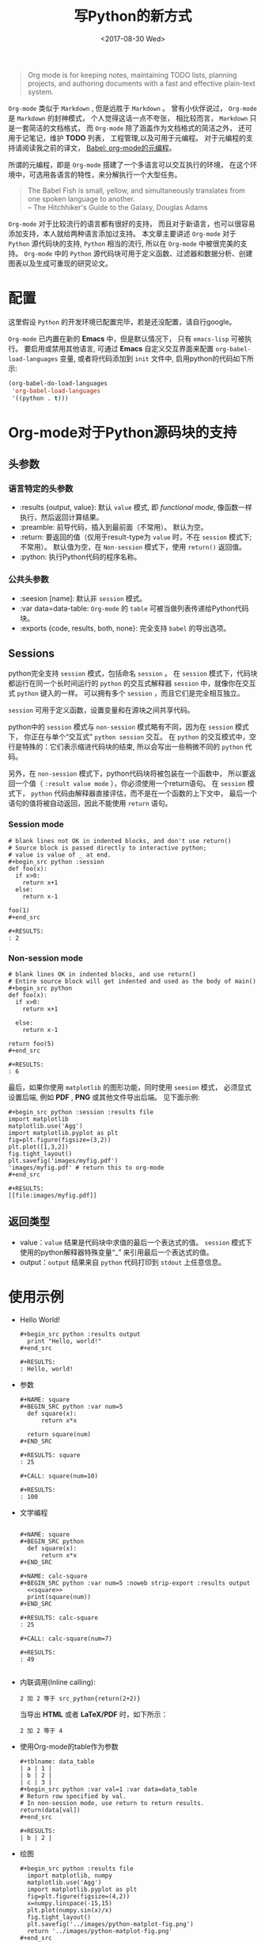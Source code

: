 #+TITLE: 写Python的新方式
#+DATE: <2017-08-30 Wed>
#+LAYOUT: post
#+OPTIONS: ':t author:nil ^:{}
#+STARTUP: content
#+TAGS: org-mode, babel, active-code, tutorial, literate-programming, python
#+CATEGORIES: org-mode

#+BEGIN_QUOTE
Org mode is for keeping notes, maintaining TODO lists, planning projects,
and authoring documents with a fast and effective plain-text system.
#+END_QUOTE

~Org-mode~ 类似于 ~Markdown~ , 但是远胜于 ~Markdown~ 。
曾有小伙伴说过， ~Org-mode~ 是 ~Markdown~ 的封神模式， 个人觉得这话一点不夸张，
相比较而言， ~Markdown~ 只是一套简洁的文档格式， 而 ~Org-mode~ 除了涵盖作为文档格式的简洁之外，
还可用于记笔记，维护 *TODO* 列表， 工程管理,以及可用于元编程。
对于元编程的支持请阅读我之前的译文， [[https://brantou.github.io/2017/04/01/babel-intro/][Babel: org-mode的元编程]]。

所谓的元编程，即是 ~Org-mode~ 搭建了一个多语言可以交互执行的环境， 在这个环境中，可选用各语言的特性，来分解执行一个大型任务。

#+BEGIN_EXPORT html
<img src="/images/babel-fish.jpg" />
#+END_EXPORT
#+BEGIN_QUOTE
The Babel Fish is small, yellow, and simultaneously translates from \\
one spoken language to another.  \\
– The Hitchhiker's Guide to the Galaxy, Douglas Adams
#+END_QUOTE

~Org-mode~ 对于比较流行的语言都有很好的支持，
而且对于新语言，也可以很容易添加支持，本人就给两种语言添加过支持。
本文章主要讲述 ~Org-mode~ 对于 ~Python~ 源代码块的支持,
~Python~ 相当的流行, 所以在 ~Org-mode~ 中被很完美的支持。
~Org-mode~ 中的 ~Python~ 源代码块可用于定义函数、过滤器和数据分析、创建图表以及生成可重现的研究论文。

* 配置
  :PROPERTIES:
  :ID:       dd1c7aab-e7a8-4c27-a12d-46fbe3f98cdb
  :END:
  这里假设 ~Python~  的开发环境已配置完毕，若是还没配置，请自行google。

  ~Org-mode~ 已内置在新的 *Emacs* 中，但是默认情况下， 只有 ~emacs-lisp~ 可被执行。
  要启用或禁用其他语言, 可通过 *Emacs* 自定义交互界面来配置  ~org-babel-load-languages~ 变量,
  或者将代码添加到 ~init~ 文件中, 启用python的代码如下所示:
  #+BEGIN_SRC emacs-lisp
    (org-babel-do-load-languages
     'org-babel-load-languages
     '((python . t)))
  #+END_SRC

* Org-mode对于Python源码块的支持
  :PROPERTIES:
  :ID:       8b5e6e60-dddf-4813-8bfe-2ba85444f3ee
  :END:
** 头参数
   :PROPERTIES:
   :ID:       aaa9eaf4-7c30-48e2-a737-45fe5c77b7c5
   :END:
*** 语言特定的头参数
    :PROPERTIES:
    :ID:       d1554529-76b0-41d1-b0eb-db13448dee88
    :END:
   - :results {output, value}: 默认 =value= 模式, 即 /functional mode/, 像函数一样执行，然后返回计算结果。
   - :preamble: 前导代码，插入到最前面（不常用）。 默认为空。
   - :return: 要返回的值（仅用于result-type为 =value= 时，不在 =session= 模式下;不常用）。
     默认值为空，在 =Non-session= 模式下，使用 =return()= 返回值。
   - :python: 执行Python代码的程序名称。

*** 公共头参数
    :PROPERTIES:
    :ID:       ad484d0a-a8ae-4d72-800e-9a5a41ae3283
    :END:
    - :seesion [name]: 默认非 =session= 模式。
    - :var data=data-table: =Org-mode= 的 =table= 可被当做列表传递给Python代码块。
    - :exports {code, results, both, none}: 完全支持 =babel= 的导出选项。

** Sessions
   :PROPERTIES:
   :ID:       1b1aa351-fb05-4fbe-bdc5-f55b93d38b79
   :END:

   python完全支持 =session= 模式，包括命名 =session= 。
   在 =session= 模式下，代码块都运行在同一个长时间运行的 =python= 的交互式解释器 =session= 中，就像你在交互式 =python= 键入的一样。
   可以拥有多个 =session= ，而且它们是完全相互独立。

   =session=  可用于定义函数，设置变量和在源块之间共享代码。

   python中的 =session= 模式与 =non-session= 模式略有不同，因为在 =session= 模式下， 你正在与单个“交互式” =python session= 交互。
   在 =python= 的交互模式中，空行是特殊的：它们表示缩进代码块的结束, 所以会写出一些稍微不同的 =python= 代码。

   另外，在 =non-session= 模式下，python代码块将被包装在一个函数中， 所以要返回一个值（ =:result value mode= ），你必须使用一个return语句。
   在 =session= 模式下， =python= 代码由解释器直接评估，而不是在一个函数的上下文中，
   最后一个语句的值将被自动返回，因此不能使用 =return= 语句。

*** Session mode
    :PROPERTIES:
    :ID:       7e6dfa8c-70a2-402a-ae11-355ebd5b0c31
    :END:
    #+begin_example
      # blank lines not OK in indented blocks, and don't use return()
      # Source block is passed directly to interactive python;
      # value is value of _ at end.
      ,#+begin_src python :session
      def foo(x):
        if x>0:
          return x+1
        else:
          return x-1

      foo(1)
      ,#+end_src

      ,#+RESULTS:
      : 2
    #+end_example

*** Non-session mode
    :PROPERTIES:
    :ID:       0259c9cf-ebd7-431d-bd21-02f11ac76ca3
    :END:
    #+begin_example
      # blank lines OK in indented blocks, and use return()
      # Entire source block will get indented and used as the body of main()
      ,#+begin_src python
      def foo(x):
        if x>0:
          return x+1

        else:
          return x-1

      return foo(5)
      ,#+end_src

      ,#+RESULTS:
      : 6
    #+end_example


最后，如果你使用 =matplotlib= 的图形功能，同时使用 =seesion= 模式，
必须显式设置后端, 例如 *PDF* , *PNG* 或其他文件导出后端。 见下面示例:
#+begin_example
  ,#+begin_src python :session :results file
  import matplotlib
  matplotlib.use('Agg')
  import matplotlib.pyplot as plt
  fig=plt.figure(figsize=(3,2))
  plt.plot([1,3,2])
  fig.tight_layout()
  plt.savefig('images/myfig.pdf')
  'images/myfig.pdf' # return this to org-mode
  ,#+end_src

  ,#+RESULTS:
  [[file:images/myfig.pdf]]
#+end_example

** 返回类型
   :PROPERTIES:
   :ID:       499cadec-6fdf-4f0f-91e0-586ecb78bb70
   :END:
   - value：=value= 结果是代码块中求值的最后一个表达式的值。 =session= 模式下使用的python解释器特殊变量“_” 来引用最后一个表达式的值。
   - output：=output= 结果来自 =python= 代码打印到 =stdout= 上任意信息。
* 使用示例
  :PROPERTIES:
  :ID:       98d57d43-f1ad-40fe-bae1-9f248c41068e
  :END:
  - Hello World!
    #+BEGIN_EXAMPLE
      ,#+begin_src python :results output
        print "Hello, world!"
      ,#+end_src

      ,#+RESULTS:
      : Hello, world!
    #+END_EXAMPLE

  - 参数
    #+BEGIN_EXAMPLE
      ,#+NAME: square
      ,#+BEGIN_SRC python :var num=5
        def square(x):
            return x*x

        return square(num)
      ,#+END_SRC

      ,#+RESULTS: square
      : 25

      ,#+CALL: square(num=10)

      ,#+RESULTS:
      : 100
    #+END_EXAMPLE

  - 文学编程
    #+BEGIN_EXAMPLE

      ,#+NAME: square
      ,#+BEGIN_SRC python
        def square(x):
            return x*x
      ,#+END_SRC

      ,#+NAME: calc-square
      ,#+BEGIN_SRC python :var num=5 :noweb strip-export :results output
        <<square>>
        print(square(num))
      ,#+END_SRC

      ,#+RESULTS: calc-square
      : 25

      ,#+CALL: calc-square(num=7)

      ,#+RESULTS:
      : 49

    #+END_EXAMPLE

  - 内联调用(Inline calling):
    #+begin_example
      2 加 2 等于 src_python{return(2+2)}
    #+end_example

    当导出 *HTML* 或者 *LaTeX/PDF* 时，如下所示：
    #+begin_example
      2 加 2 等于 4
    #+end_example

  - 使用Org-mode的table作为参数
    #+begin_example
      ,#+tblname: data_table
      | a | 1 |
      | b | 2 |
      | c | 3 |
      ,#+begin_src python :var val=1 :var data=data_table
      # Return row specified by val.
      # In non-session mode, use return to return results.
      return(data[val])
      ,#+end_src

      ,#+RESULTS:
      | b | 2 |
    #+end_example

  - 绘图
    #+BEGIN_EXAMPLE
      ,#+begin_src python :results file
        import matplotlib, numpy
        matplotlib.use('Agg')
        import matplotlib.pyplot as plt
        fig=plt.figure(figsize=(4,2))
        x=numpy.linspace(-15,15)
        plt.plot(numpy.sin(x)/x)
        fig.tight_layout()
        plt.savefig('../images/python-matplot-fig.png')
        return '../images/python-matplot-fig.png'
      ,#+end_src

      ,#+RESULTS:
      [[file:../images/python-matplot-fig.png]]
    #+END_EXAMPLE

    #+BEGIN_EXPORT html
    <img src="/images/python-matplot-fig.png" />
    #+END_EXPORT

  - 词云
    #+BEGIN_EXAMPLE

      ,#+BEGIN_SRC python :preamble "# -*- coding: utf-8 -*-" :results value file
        import jieba.analyse
        from wordcloud import WordCloud, ImageColorGenerator
        import numpy as np
        from PIL import Image
        import random

        font_path = '../resource/tyzkaishu.ttf'
        width = 640
        height = 480

        text = open('../resource/xiyouji.txt').read()
        words = jieba.analyse.extract_tags(text, topK=200, withWeight=True)

        word_freqs = {}
        for word in words:
            word_freqs[word[0]] = word[1]

        mask = np.array(Image.open('../resource/stormtrooper_mask.png'))
        wordcloud = WordCloud(
            font_path=font_path, width=width, height=height,
            mask=mask).generate_from_frequencies(word_freqs)
        wordcloud.to_file('../images/xiyouji-mask.png')
        return '../images/xiyouji-mask.png'
      ,#+END_SRC

      ,#+RESULTS:
      [[file:../images/xiyouji-mask.png]]

    #+END_EXAMPLE

    #+BEGIN_EXPORT html
    <img src="/images/xiyouji-mask.png" />
    #+END_EXPORT

* 前方预警
  :PROPERTIES:
  :ID:       411b11c2-85b5-40ca-894b-c915ddb9325e
  :END:
  当把 ~utf-8~ 的字符串传给 ~Python~ , 需要格外小心。

** 传递utf-8字符串到Python
   :PROPERTIES:
   :ID:       005389e6-3af8-4987-a226-7d857f9fe35f
   :END:
   : #+NAME: unicode_str
   : #+BEGIN_EXAMPLE
   :   “this string is not ascii!”
   : #+END_EXAMPLE

   : #+NAME: error-in-passing-var
   : #+BEGIN_SRC python :var data=unicode_str
   :   return data
   : #+END_SRC

   : #+RESULTS: error-in-passing-var

   上面代码不会生成任何输出, 并在 =*Org-Babel Error Output*= 的缓冲区中打印以下消息:
   #+BEGIN_QUOTE
     File "<stdin>", line 3
     SyntaxError: Non-ASCII character '\xe2' in file <stdin> on line 3, but no encoding declared; see http://python.org/dev/peps/pep-0263/ for details
   #+END_QUOTE

** 传递utf-8字符串到Python的变通方法
   :PROPERTIES:
   :ID:       9e5a70ba-c852-4a19-8200-d20c395ab2af
   :END:
   一个变通方法是使用 =:preamble= ,如下所示:
   : #+NAME: ok-in-passing-var
   : #+BEGIN_SRC python :preamble "# -*- coding: utf-8 -*-" :var data=unicode_str
   :   return data
   : #+END_SRC

   : #+RESULTS: ok-in-passing-var
   : : “this string is not ascii!”
* 参考文档
  :PROPERTIES:
  :ID:       86504328-89bc-461b-805b-ab7d0f252ad6
  :END:
  - [[http://orgmode.org/worg/org-contrib/babel/languages/ob-doc-python.html][Python Source Code Blocks in Org Mode]]
  - [[https://brantou.github.io/2017/04/01/babel-intro/][Babel: org-mode的元编程]]
  - [[https://brantou.github.io/2017/06/12/go-source-code-block-in-org/][在Org-mode中执行Go代码]]
  - [[http://orgmode.org/manual/Working-With-Source-Code.html#Working-With-Source-Code][Working with source code]]
  - [[http://orgmode.org/worg/org-contrib/babel/][Babel: active code in Org-mode]]
